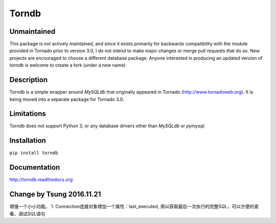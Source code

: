 Torndb
======

Unmaintained
------------

This package is not actively maintained, and since it exists primarily
for backwards compatibility with the module provided in Tornado prior
to version 3.0, I do not intend to make major changes or merge pull
requests that do so.  New projects are encouraged to choose a different
database package. Anyone interested in producing an updated version of
`torndb` is welcome to create a fork (under a new name)

Description
-----------

Torndb is a simple wrapper around `MySQLdb` that originally appeared
in Tornado (http://www.tornadoweb.org).  It is being moved into
a separate package for Tornado 3.0.

Limitations
-----------

Torndb does not support Python 3, or any database drivers other than
`MySQLdb` or `pymysql`.

Installation
------------

``pip install torndb``

Documentation
-------------

http://torndb.readthedocs.org

Change by Tsung 2016.11.21
--------------------------
增强一个小小功能。
1. Connection连接对象增加一个属性：last_executed, 用以获取最后一次执行的完整SQL，可以方便的查看、调试SQL语句
